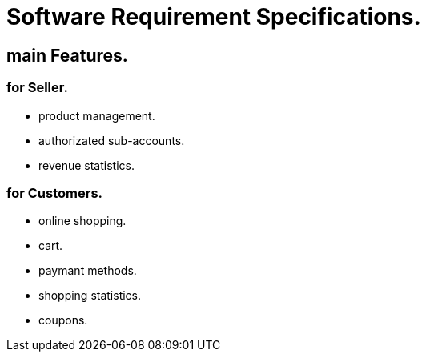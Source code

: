 
= Software Requirement Specifications.

== main Features.

=== for Seller.

- product management.
- authorizated sub-accounts.
- revenue statistics.

=== for Customers.

- online shopping.
- cart.
- paymant methods.
- shopping statistics.
- coupons.
